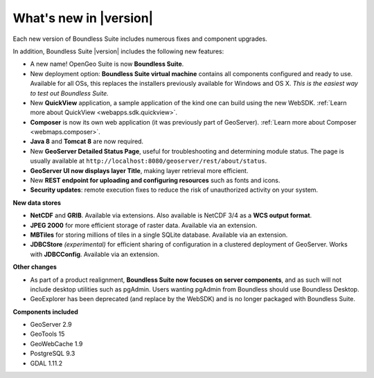.. _whatsnew:

What's new in |version|
=======================

Each new version of Boundless Suite includes numerous fixes and component upgrades.

In addition, Boundless Suite |version| includes the following new features:

* A new name! OpenGeo Suite is now **Boundless Suite**.

* New deployment option: **Boundless Suite virtual machine** contains all components configured and ready to use. Available for all OSs, this replaces the installers previously available for Windows and OS X. *This is the easiest way to test out Boundless Suite.*

* New **QuickView** application, a sample application of the kind one can build using the new WebSDK. :ref:`Learn more about QuickView <webapps.sdk.quickview>`.

* **Composer** is now its own web application (it was previously part of GeoServer). :ref:`Learn more about Composer <webmaps.composer>`.

* **Java 8** and **Tomcat 8** are now required.

* New **GeoServer Detailed Status Page**, useful for troubleshooting and determining module status. The page is usually available at ``http://localhost:8080/geoserver/rest/about/status``.

* **GeoServer UI now displays layer Title**, making layer retrieval more efficient. 

* New **REST endpoint for uploading and configuring resources** such as fonts and icons.

* **Security updates**: remote execution fixes to reduce the risk of unauthorized activity on your system.


**New data stores**

* **NetCDF** and **GRIB**. Available via extensions. Also available is NetCDF 3/4 as a **WCS output format**.

* **JPEG 2000** for more efficient storage of raster data. Available via an extension.

* **MBTiles** for storing millions of tiles in a single SQLite database. Available via an extension.

* **JDBCStore** *(experimental)* for efficient sharing of configuration in a clustered deployment of GeoServer. Works with **JDBCConfig**. Available via an extension.

**Other changes**

* As part of a product realignment, **Boundless Suite now focuses on server components**, and as such will not include desktop utilities such as pgAdmin. Users wanting pgAdmin from Boundless should use Boundless Desktop.

* GeoExplorer has been deprecated (and replace by the WebSDK) and is no longer packaged with Boundless Suite.

**Components included**

* GeoServer 2.9
* GeoTools 15
* GeoWebCache 1.9
* PostgreSQL 9.3
* GDAL 1.11.2

